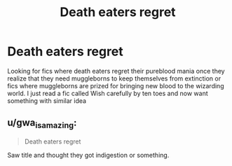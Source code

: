 #+TITLE: Death eaters regret

* Death eaters regret
:PROPERTIES:
:Author: newbie2454229
:Score: 3
:DateUnix: 1605218771.0
:DateShort: 2020-Nov-13
:FlairText: Request
:END:
Looking for fics where death eaters regret their pureblood mania once they realize that they need muggleborns to keep themselves from extinction or fics where muggleborns are prized for bringing new blood to the wizarding world. I just read a fic called Wish carefully by ten toes and now want something with similar idea


** u/gwa_is_amazing:
#+begin_quote
  Death eaters regret
#+end_quote

Saw title and thought they got indigestion or something.
:PROPERTIES:
:Author: gwa_is_amazing
:Score: 2
:DateUnix: 1605247552.0
:DateShort: 2020-Nov-13
:END:
